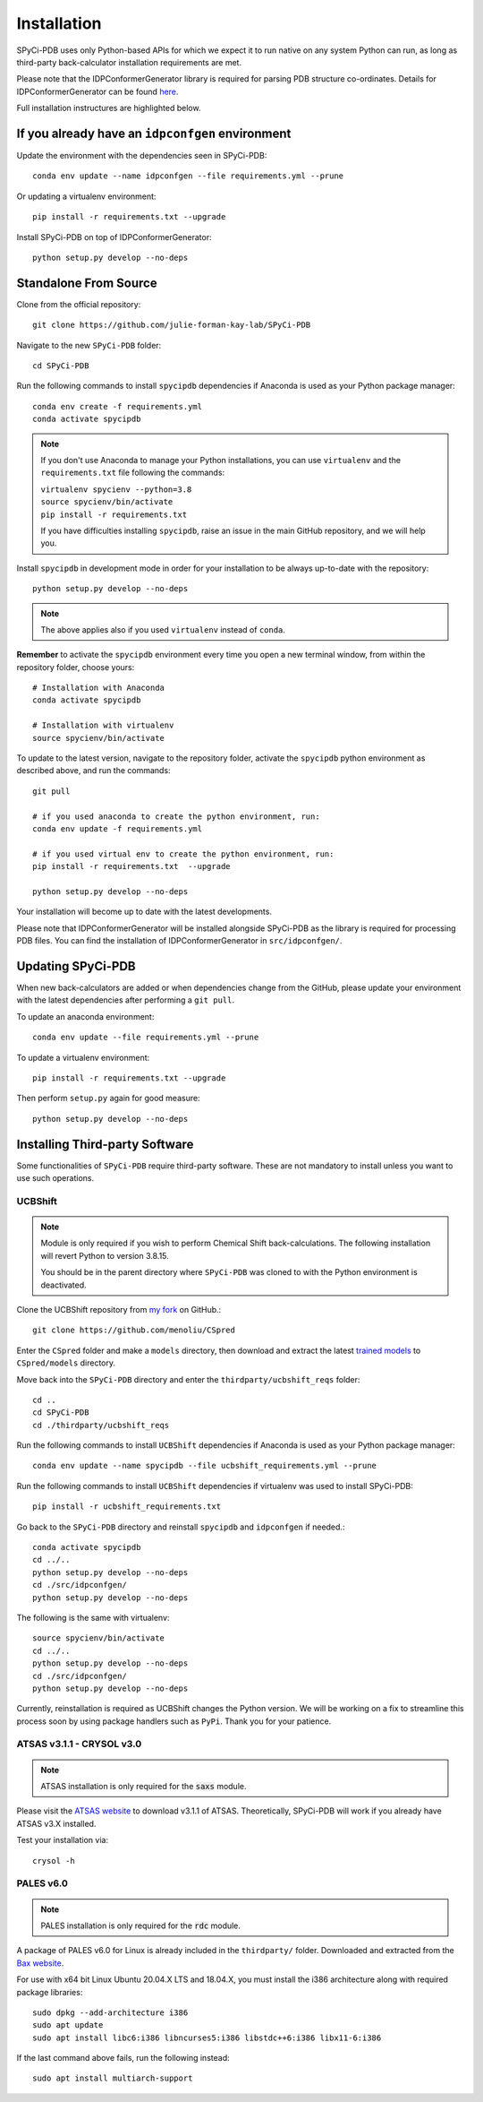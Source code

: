 ============
Installation
============

SPyCi-PDB uses only Python-based APIs for which we expect it to run
native on any system Python can run, as long as third-party back-calculator
installation requirements are met.

Please note that the IDPConformerGenerator library is required for parsing
PDB structure co-ordinates. Details for IDPConformerGenerator
can be found `here <https://github.com/julie-forman-kay-lab/IDPConformerGenerator>`_.

Full installation instructures are highlighted below.

If you already have an ``idpconfgen`` environment
-------------------------------------------------

Update the environment with the dependencies seen in SPyCi-PDB::

    conda env update --name idpconfgen --file requirements.yml --prune

Or updating a virtualenv environment::

    pip install -r requirements.txt --upgrade

Install SPyCi-PDB on top of IDPConformerGenerator::

    python setup.py develop --no-deps

Standalone From Source
----------------------

Clone from the official repository::

    git clone https://github.com/julie-forman-kay-lab/SPyCi-PDB

Navigate to the new ``SPyCi-PDB`` folder::

    cd SPyCi-PDB

Run the following commands to install ``spycipdb`` dependencies if
Anaconda is used as your Python package manager::

    conda env create -f requirements.yml
    conda activate spycipdb

.. note::
    If you don't use Anaconda to manage your Python installations, you can use
    ``virtualenv`` and the ``requirements.txt`` file following the commands:

    | ``virtualenv spycienv --python=3.8``
    | ``source spycienv/bin/activate``
    | ``pip install -r requirements.txt``

    If you have difficulties installing ``spycipdb``, raise an issue in the
    main GitHub repository, and we will help you.

Install ``spycipdb`` in development mode in order for your installation to be
always up-to-date with the repository::

    python setup.py develop --no-deps

.. note::
    The above applies also if you used ``virtualenv`` instead of ``conda``.

**Remember** to activate the ``spycipdb`` environment every time you open a new
terminal window, from within the repository folder, choose yours::

    # Installation with Anaconda
    conda activate spycipdb

    # Installation with virtualenv
    source spycienv/bin/activate

To update to the latest version, navigate to the repository folder, activate the
``spycipdb`` python environment as described above, and run the commands::

    git pull

    # if you used anaconda to create the python environment, run:
    conda env update -f requirements.yml

    # if you used virtual env to create the python environment, run:
    pip install -r requirements.txt  --upgrade

    python setup.py develop --no-deps

Your installation will become up to date with the latest developments.

Please note that IDPConformerGenerator will be installed alongside SPyCi-PDB
as the library is required for processing PDB files. You can find the installation
of IDPConformerGenerator in ``src/idpconfgen/``.

Updating SPyCi-PDB
------------------
When new back-calculators are added or when dependencies change from the
GitHub, please update your environment with the latest dependencies after
performing a ``git pull``.

To update an anaconda environment::

    conda env update --file requirements.yml --prune

To update a virtualenv environment::

    pip install -r requirements.txt --upgrade

Then perform ``setup.py`` again for good measure::

    python setup.py develop --no-deps

Installing Third-party Software
---------------------------------------

Some functionalities of ``SPyCi-PDB`` require third-party software.
These are not mandatory to install unless you want to use such operations.

UCBShift
````````

.. note::
    Module is only required if you wish to perform Chemical Shift back-calculations.
    The following installation will revert Python to version 3.8.15.
    
    You should be in the parent directory where ``SPyCi-PDB`` was cloned to
    with the Python environment is deactivated.

Clone the UCBShift repository from `my fork <https://github.com/menoliu/CSpred>`_ on
GitHub.::

    git clone https://github.com/menoliu/CSpred

Enter the ``CSpred`` folder and make a ``models`` directory, then download and
extract the latest `trained models <https://datadryad.org/stash/dataset/doi:10.6078/D1B974>`_
to ``CSpred/models`` directory.

Move back into the ``SPyCi-PDB`` directory and enter the ``thirdparty/ucbshift_reqs`` folder::

    cd ..
    cd SPyCi-PDB
    cd ./thirdparty/ucbshift_reqs

Run the following commands to install ``UCBShift`` dependencies if
Anaconda is used as your Python package manager::

    conda env update --name spycipdb --file ucbshift_requirements.yml --prune

Run the following commands to install ``UCBShift`` dependencies if
virtualenv was used to install SPyCi-PDB::

    pip install -r ucbshift_requirements.txt

Go back to the ``SPyCi-PDB`` directory and reinstall ``spycipdb`` and
``idpconfgen`` if needed.::
    
    conda activate spycipdb
    cd ../..
    python setup.py develop --no-deps
    cd ./src/idpconfgen/
    python setup.py develop --no-deps

The following is the same with virtualenv::

    source spycienv/bin/activate
    cd ../..
    python setup.py develop --no-deps
    cd ./src/idpconfgen/
    python setup.py develop --no-deps

Currently, reinstallation is required as UCBShift changes the Python version.
We will be working on a fix to streamline this process soon by using package
handlers such as ``PyPi``. Thank you for your patience.

ATSAS v3.1.1 - CRYSOL v3.0
``````````````````````````

.. note::
    ATSAS installation is only required for the :code:`saxs` module.

Please visit the `ATSAS website <https://www.embl-hamburg.de/biosaxs/download.html>`_
to download v3.1.1 of ATSAS. Theoretically, SPyCi-PDB will work if you already
have ATSAS v3.X installed.

Test your installation via::

    crysol -h

PALES v6.0
``````````

.. note::
    PALES installation is only required for the :code:`rdc` module.

A package of PALES v6.0 for Linux is already included in the ``thirdparty/`` folder.
Downloaded and extracted from the `Bax website <https://spin.niddk.nih.gov/bax/software/PALES/index.html>`_.

For use with x64 bit Linux Ubuntu 20.04.X LTS and 18.04.X, you must install the i386 architecture
along with required package libraries::

    sudo dpkg --add-architecture i386
    sudo apt update
    sudo apt install libc6:i386 libncurses5:i386 libstdc++6:i386 libx11-6:i386

If the last command above fails, run the following instead::

    sudo apt install multiarch-support

